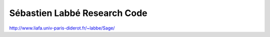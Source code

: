 Sébastien Labbé Research Code
=============================

http://www.liafa.univ-paris-diderot.fr/~labbe/Sage/

